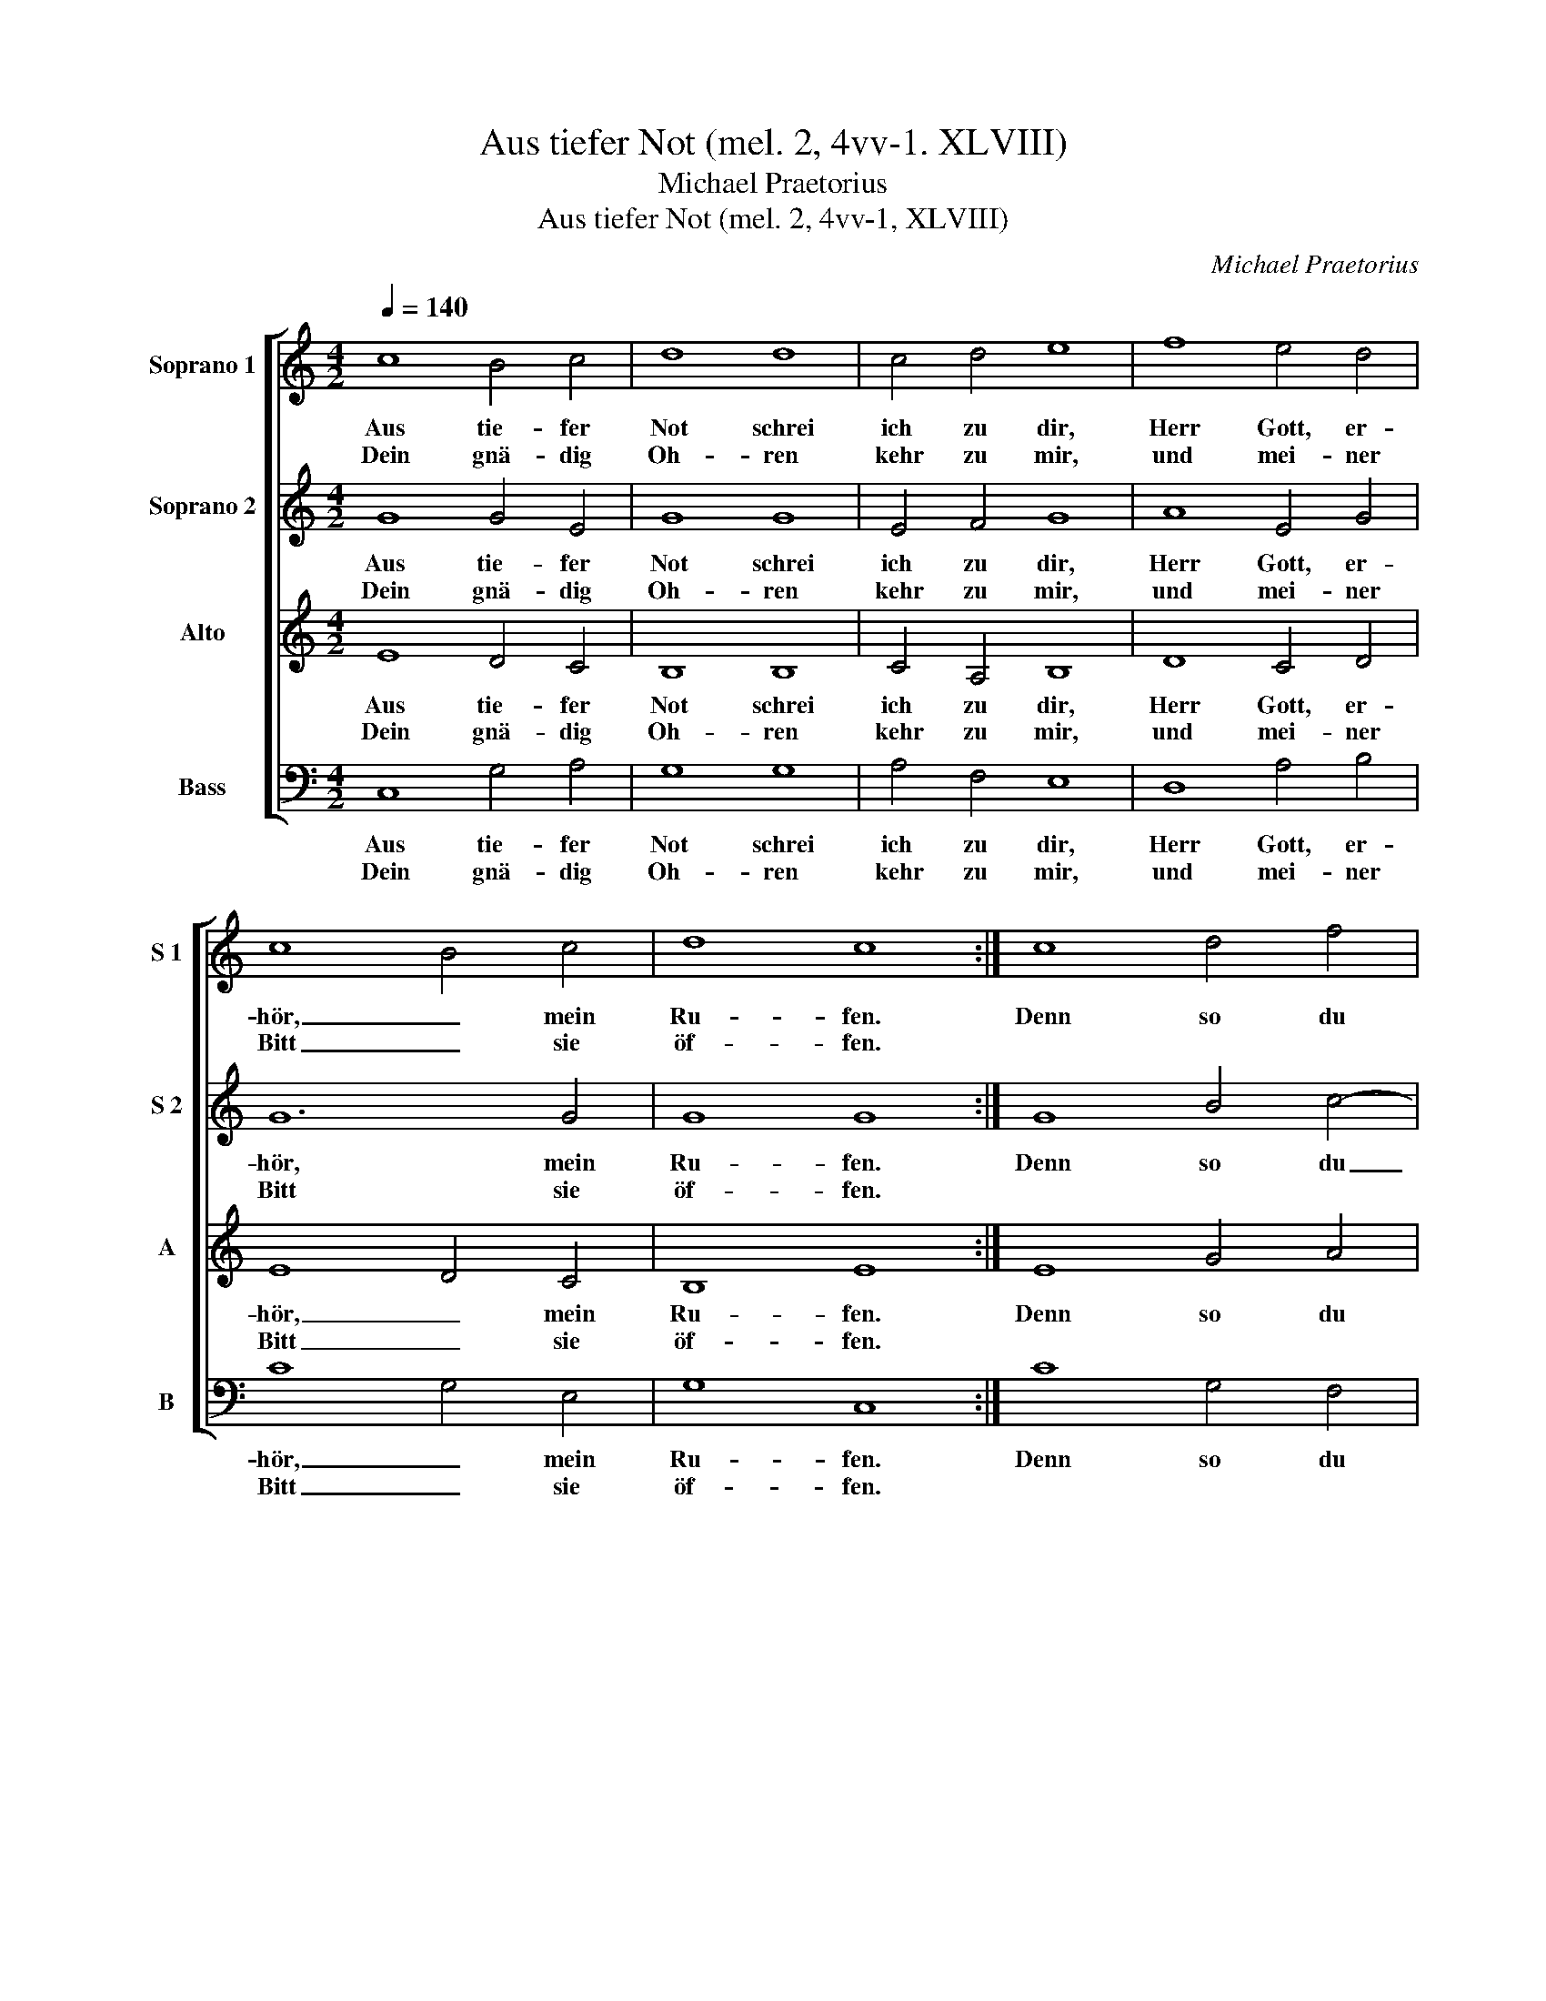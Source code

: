 X:1
T:Aus tiefer Not (mel. 2, 4vv-1. XLVIII)
T:Michael Praetorius
T:Aus tiefer Not (mel. 2, 4vv-1, XLVIII)
C:Michael Praetorius
%%score [ 1 2 3 4 ]
L:1/8
Q:1/4=140
M:4/2
K:C
V:1 treble nm="Soprano 1" snm="S 1"
V:2 treble nm="Soprano 2" snm="S 2"
V:3 treble nm="Alto" snm="A"
V:4 bass nm="Bass" snm="B"
V:1
 c8 B4 c4 | d8 d8 | c4 d4 e8 | f8 e4 d4 | c8 B4 c4 | d8 c8 :| c8 d4 f4 | e8 c8 | d4 B4 A8 | %9
w: Aus tie- fer|Not schrei|ich zu dir,|Herr Gott, er-|hör, _ mein|Ru- fen.|Denn so du|willst das|se- hen an,|
w: Dein gnä- dig|Oh- ren|kehr zu mir,|und mei- ner|Bitt _ sie|öf- fen.||||
 B8 G4 G4 | d8 e8 | f4 d4 c8 | g8 e4 f4 | d6 c2 B4 c4 | d8 c8- | c16 |] %16
w: was Sünd und|Un- recht|ist ge- tan,|wer kann, Herr,|für _ _ dir|blei- ben?|_|
w: |||||||
V:2
 G8 G4 E4 | G8 G8 | E4 F4 G8 | A8 E4 G4 | G12 G4 | G8 G8 :| G8 B4 c4- | c4 A4 A8 | B4 G4 ^F8 | %9
w: Aus tie- fer|Not schrei|ich zu dir,|Herr Gott, er-|hör, mein|Ru- fen.|Denn so du|_ willst das|se- hen an,|
w: Dein gnä- dig|Oh- ren|kehr zu mir,|und mei- ner|Bitt sie|öf- fen.||||
 G8 B4 G4- | G4 ^F4 G8 | A4 B4 A8 | d8 G4 A4 | B6 A2 G4 E4 | G8 G8- | G16 |] %16
w: was Sünd und|_ Un- recht|ist ge- tan,|wer kann, Herr,|für _ _ dir|blei- ben?|_|
w: |||||||
V:3
 E8 D4 C4 | B,8 B,8 | C4 A,4 B,8 | D8 C4 D4 | E8 D4 C4 | B,8 E8 :| E8 G4 A4 | G2 F2 E8 F4 | %8
w: Aus tie- fer|Not schrei|ich zu dir,|Herr Gott, er-|hör, _ mein|Ru- fen.|Denn so du|willst _ _ das|
w: Dein gnä- dig|Oh- ren|kehr zu mir,|und mei- ner|Bitt _ sie|öf- fen.|||
 D4 D4 D8 | D12 C4 | B,4 A,4 C8 | C4 G4 E8 | B,8 E4 C4 | G2 FE D8 C4- | C4 B,4 C6 D2 | E16 |] %16
w: se- hen an,|was Sünd|und Un- recht|ist ge- tan,|wer kann, Herr,|für _ _ _ dir|_ blei- ben? _|_|
w: ||||||||
V:4
 C,8 G,4 A,4 | G,8 G,8 | A,4 F,4 E,8 | D,8 A,4 B,4 | C8 G,4 E,4 | G,8 C,8 :| C8 G,4 F,4 | C8 A,8 | %8
w: Aus tie- fer|Not schrei|ich zu dir,|Herr Gott, er-|hör, _ mein|Ru- fen.|Denn so du|willst das|
w: Dein gnä- dig|Oh- ren|kehr zu mir,|und mei- ner|Bitt _ sie|öf- fen.|||
 G,4 G,4 D,8 | G,8 E,4 E,4 | D,8 C,8 | F,4 G,4 A,8 | G,8 C4 F,4 | G,12 A,4 | G,8 C,8- | C,16 |] %16
w: se- hen an,|was Sünd und|Un- recht|ist ge- tan,|wer kann, Herr,|für dir|blei- ben?|_|
w: ||||||||

